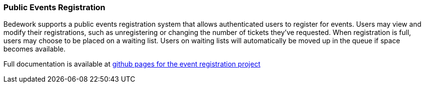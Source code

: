 [[public-events-registration]]
=== Public Events Registration

Bedework supports a public events registration system that allows authenticated users to register for events. Users may view and modify their registrations, such as unregistering or changing the number of tickets they've requested. When registration is full, users may choose to be placed on a waiting list. Users on waiting lists will automatically be moved up in the queue if space becomes available.

Full documentation is available at https://bedework.github.io/bw-event-registration/[github pages for the event registration project]

